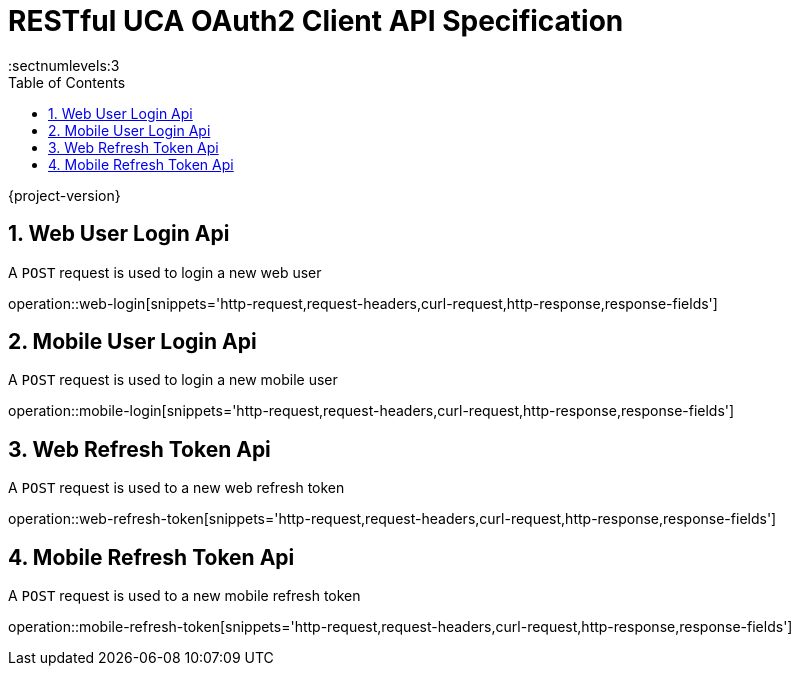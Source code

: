 = RESTful UCA OAuth2 Client API Specification
:sectnums:
:sectnumlevels:3
:doctype: book
:source-highlighter: highlightjs
:toc: left
:toclevels: 1

{project-version}

== Web User Login Api

A `POST` request is used to login a new web user

operation::web-login[snippets='http-request,request-headers,curl-request,http-response,response-fields']

== Mobile User Login Api

A `POST` request is used to login a new mobile user

operation::mobile-login[snippets='http-request,request-headers,curl-request,http-response,response-fields']


== Web Refresh Token Api

A `POST` request is used to a new web refresh token

operation::web-refresh-token[snippets='http-request,request-headers,curl-request,http-response,response-fields']


== Mobile Refresh Token Api

A `POST` request is used to a new mobile refresh token

operation::mobile-refresh-token[snippets='http-request,request-headers,curl-request,http-response,response-fields']